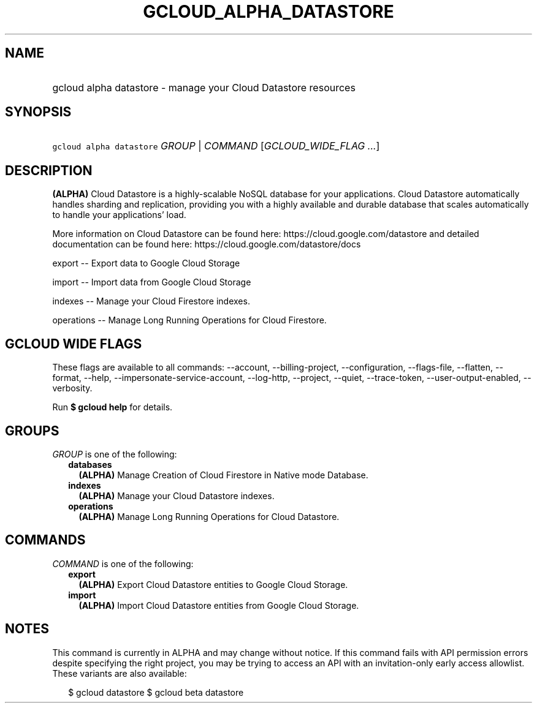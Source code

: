 
.TH "GCLOUD_ALPHA_DATASTORE" 1



.SH "NAME"
.HP
gcloud alpha datastore \- manage your Cloud Datastore resources



.SH "SYNOPSIS"
.HP
\f5gcloud alpha datastore\fR \fIGROUP\fR | \fICOMMAND\fR [\fIGCLOUD_WIDE_FLAG\ ...\fR]



.SH "DESCRIPTION"

\fB(ALPHA)\fR Cloud Datastore is a highly\-scalable NoSQL database for your
applications. Cloud Datastore automatically handles sharding and replication,
providing you with a highly available and durable database that scales
automatically to handle your applications' load.

More information on Cloud Datastore can be found here:
https://cloud.google.com/datastore and detailed documentation can be found here:
https://cloud.google.com/datastore/docs

export \-\- Export data to Google Cloud Storage

import \-\- Import data from Google Cloud Storage

indexes \-\- Manage your Cloud Firestore indexes.

operations \-\- Manage Long Running Operations for Cloud Firestore.



.SH "GCLOUD WIDE FLAGS"

These flags are available to all commands: \-\-account, \-\-billing\-project,
\-\-configuration, \-\-flags\-file, \-\-flatten, \-\-format, \-\-help,
\-\-impersonate\-service\-account, \-\-log\-http, \-\-project, \-\-quiet,
\-\-trace\-token, \-\-user\-output\-enabled, \-\-verbosity.

Run \fB$ gcloud help\fR for details.



.SH "GROUPS"

\f5\fIGROUP\fR\fR is one of the following:

.RS 2m
.TP 2m
\fBdatabases\fR
\fB(ALPHA)\fR Manage Creation of Cloud Firestore in Native mode Database.

.TP 2m
\fBindexes\fR
\fB(ALPHA)\fR Manage your Cloud Datastore indexes.

.TP 2m
\fBoperations\fR
\fB(ALPHA)\fR Manage Long Running Operations for Cloud Datastore.


.RE
.sp

.SH "COMMANDS"

\f5\fICOMMAND\fR\fR is one of the following:

.RS 2m
.TP 2m
\fBexport\fR
\fB(ALPHA)\fR Export Cloud Datastore entities to Google Cloud Storage.

.TP 2m
\fBimport\fR
\fB(ALPHA)\fR Import Cloud Datastore entities from Google Cloud Storage.


.RE
.sp

.SH "NOTES"

This command is currently in ALPHA and may change without notice. If this
command fails with API permission errors despite specifying the right project,
you may be trying to access an API with an invitation\-only early access
allowlist. These variants are also available:

.RS 2m
$ gcloud datastore
$ gcloud beta datastore
.RE

